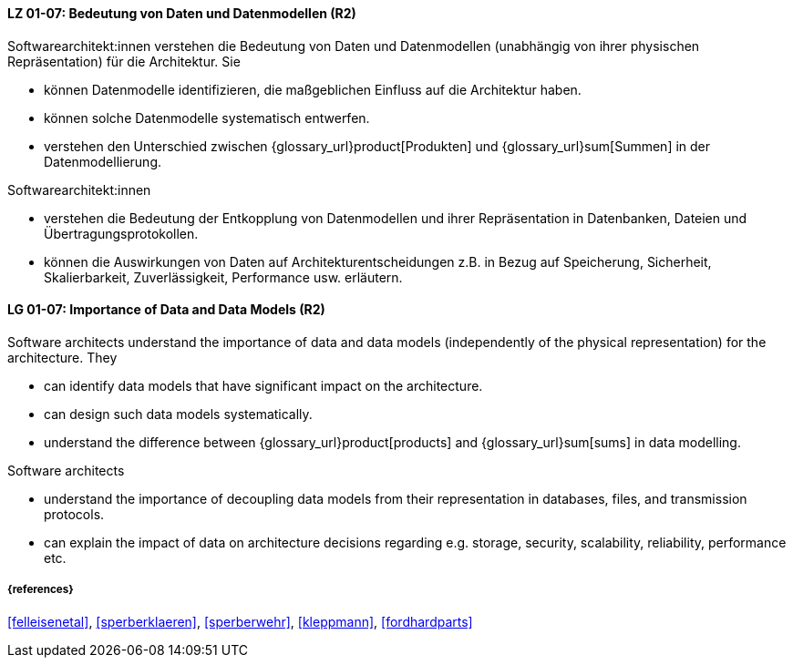 
// tag::DE[]
[[LG-01-07]]
==== LZ 01-07: Bedeutung von Daten und Datenmodellen (R2)

Softwarearchitekt:innen verstehen die Bedeutung von Daten und Datenmodellen (unabhängig von ihrer physischen Repräsentation) für die Architektur. 
Sie

* können Datenmodelle identifizieren, die maßgeblichen Einfluss auf die Architektur haben. 
* können solche Datenmodelle systematisch entwerfen. 
* verstehen den Unterschied zwischen {glossary_url}product[Produkten] und {glossary_url}sum[Summen] in der Datenmodellierung.

Softwarearchitekt:innen

* verstehen die Bedeutung der Entkopplung von Datenmodellen und ihrer Repräsentation in Datenbanken, Dateien und Übertragungsprotokollen. 
* können die Auswirkungen von Daten auf Architekturentscheidungen z.B. in Bezug auf Speicherung, Sicherheit, Skalierbarkeit, Zuverlässigkeit, Performance usw. erläutern. 

// end::DE[]

// tag::EN[]
[[LG-01-07]]
==== LG 01-07: Importance of Data and Data Models (R2)

Software architects understand the importance of data and data models (independently of the physical representation) for the architecture.  
They

* can identify data models that have significant impact on the  architecture. 
* can design such data models systematically. 
* understand the difference between {glossary_url}product[products] and {glossary_url}sum[sums] in data modelling.

Software architects

* understand the importance of decoupling data models from their representation in databases, files, and transmission protocols.
* can explain the impact of data on architecture decisions regarding e.g. storage, security, scalability, reliability, performance etc.

// end::EN[]

===== {references}
<<felleisenetal>>, <<sperberklaeren>>, <<sperberwehr>>, <<kleppmann>>, <<fordhardparts>>
